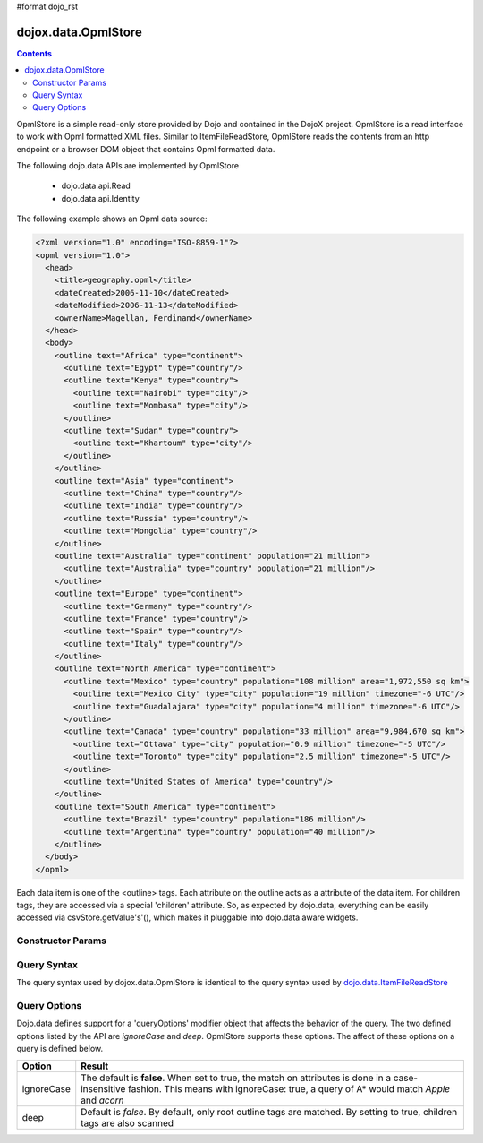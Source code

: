 #format dojo_rst

dojox.data.OpmlStore
====================

.. contents::
  :depth: 3


OpmlStore is a simple read-only store provided by Dojo and contained in the DojoX project. OpmlStore is a read interface to work with Opml formatted XML files. Similar to ItemFileReadStore, OpmlStore reads the contents from an http endpoint or a browser DOM object that contains Opml formatted data.

The following dojo.data APIs are implemented by OpmlStore

    * dojo.data.api.Read
    * dojo.data.api.Identity

The following example shows an Opml data source:

.. code-block :: xml

  <?xml version="1.0" encoding="ISO-8859-1"?>
  <opml version="1.0">
    <head>
      <title>geography.opml</title>
      <dateCreated>2006-11-10</dateCreated>
      <dateModified>2006-11-13</dateModified>
      <ownerName>Magellan, Ferdinand</ownerName>
    </head>
    <body>
      <outline text="Africa" type="continent">
        <outline text="Egypt" type="country"/>
        <outline text="Kenya" type="country">
          <outline text="Nairobi" type="city"/>
          <outline text="Mombasa" type="city"/>
        </outline>
        <outline text="Sudan" type="country">
          <outline text="Khartoum" type="city"/>
        </outline>
      </outline>
      <outline text="Asia" type="continent">
        <outline text="China" type="country"/>
        <outline text="India" type="country"/>
        <outline text="Russia" type="country"/>
        <outline text="Mongolia" type="country"/>
      </outline>
      <outline text="Australia" type="continent" population="21 million">
        <outline text="Australia" type="country" population="21 million"/>
      </outline>
      <outline text="Europe" type="continent">
        <outline text="Germany" type="country"/>
        <outline text="France" type="country"/>
        <outline text="Spain" type="country"/>
        <outline text="Italy" type="country"/>
      </outline>
      <outline text="North America" type="continent">
        <outline text="Mexico" type="country" population="108 million" area="1,972,550 sq km">
          <outline text="Mexico City" type="city" population="19 million" timezone="-6 UTC"/>
	  <outline text="Guadalajara" type="city" population="4 million" timezone="-6 UTC"/>
        </outline>
        <outline text="Canada" type="country" population="33 million" area="9,984,670 sq km">
          <outline text="Ottawa" type="city" population="0.9 million" timezone="-5 UTC"/>
          <outline text="Toronto" type="city" population="2.5 million" timezone="-5 UTC"/>
        </outline>
        <outline text="United States of America" type="country"/>
      </outline>
      <outline text="South America" type="continent">
        <outline text="Brazil" type="country" population="186 million"/>
        <outline text="Argentina" type="country" population="40 million"/>
      </outline>
    </body>
  </opml>

Each data item is one of the <outline> tags.  Each attribute on the outline acts as a attribute of the data item.  For children tags, they are accessed via a special 'children' attribute.  So, as expected by dojo.data, everything can be easily accessed via csvStore.getValue's'(), which makes it pluggable into dojo.data aware widgets.

==================
Constructor Params
==================

+----------------+--------------+------------------------------------------------------------------------------------------------+-----------+
| **Parameter**  | **Required** | **Description**                                                                                | **Since** |
+----------------+--------------+------------------------------------------------------------------------------------------------+-----------+
| url            | No           |This optional parameter specifies what URL from which to load the Opmldata Note                 | 1.0       |
|                |              |that this URL is only loaded one time, as this is an in-memory data store.                      |           |
+----------------+--------------+------------------------------------------------------------------------------------------------+-----------+
| data           | No           |A DOM of OPPML data to use to populate the store.  This parameter can be                        | 1.0       |
|                |              |used instead of *url*. when you wish to load data differently then modify it to fit the expected|           |
|                |              |Opml format.                                                                                     |           |
+----------------+--------------+------------------------------------------------------------------------------------------------+-----------+
| label          | No           |A string that identifies which attribute to treat as the human-readable label. It must match one| 1.0       |
|                |              |of the attributes on the <outline> tags for it to be effective.                                 |           |
+----------------+--------------+------------------------------------------------------------------------------------------------+-----------+

============
Query Syntax
============

The query syntax used by dojox.data.OpmlStore is identical to the query syntax used by `dojo.data.ItemFileReadStore <dojo/data/ItemFileReadStore>`_

=============
Query Options
=============

Dojo.data defines support for a 'queryOptions' modifier object that affects the behavior of the query.  The two defined options listed by the API are *ignoreCase* and *deep*.  OpmlStore supports these options.  The affect of these options on a query is defined below.

+------------+------------------------------------------------------------------------------------------------------------------------+
| **Option** | **Result**                                                                                                             |
+------------+------------------------------------------------------------------------------------------------------------------------+
| ignoreCase |The default is **false**.  When set to true, the match on attributes is done in a case-insensitive fashion.  This means |
|            |with ignoreCase: true, a query of A* would match *Apple* and *acorn*                                                    |
+------------+------------------------------------------------------------------------------------------------------------------------+
| deep       |Default is *false*.  By default, only root outline tags are matched.  By setting to true, children tags are also scanned|
+------------+------------------------------------------------------------------------------------------------------------------------+
